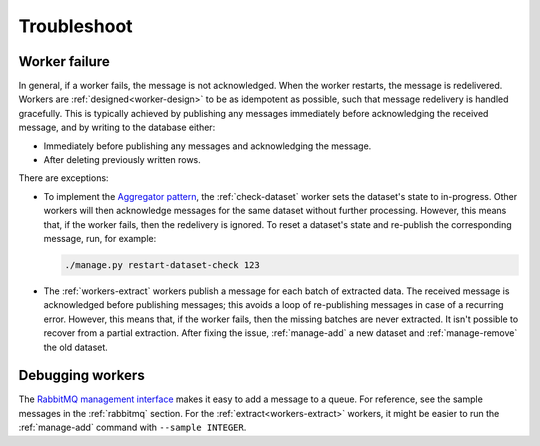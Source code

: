 Troubleshoot
============

Worker failure
--------------

In general, if a worker fails, the message is not acknowledged. When the worker restarts, the message is redelivered. Workers are :ref:`designed<worker-design>` to be as idempotent as possible, such that message redelivery is handled gracefully. This is typically achieved by publishing any messages immediately before acknowledging the received message, and by writing to the database either:

-  Immediately before publishing any messages and acknowledging the message.
-  After deleting previously written rows.

There are exceptions:

-  To implement the `Aggregator pattern <https://www.enterpriseintegrationpatterns.com/patterns/messaging/Aggregator.html>`__, the :ref:`check-dataset` worker sets the dataset's state to in-progress. Other workers will then acknowledge messages for the same dataset without further processing. However, this means that, if the worker fails, then the redelivery is ignored. To reset a dataset's state and re-publish the corresponding message, run, for example:

   .. code-block:: bash

      ./manage.py restart-dataset-check 123

-  The :ref:`workers-extract` workers publish a message for each batch of extracted data. The received message is acknowledged before publishing messages; this avoids a loop of re-publishing messages in case of a recurring error. However, this means that, if the worker fails, then the missing batches are never extracted. It isn't possible to recover from a partial extraction. After fixing the issue, :ref:`manage-add` a new dataset and :ref:`manage-remove` the old dataset.

Debugging workers
-----------------

The `RabbitMQ management interface <https://www.rabbitmq.com/management.html>`__ makes it easy to add a message to a queue. For reference, see the sample messages in the :ref:`rabbitmq` section. For the :ref:`extract<workers-extract>` workers, it might be easier to run the :ref:`manage-add` command with ``--sample INTEGER``.
